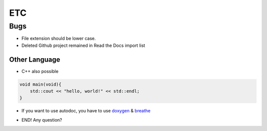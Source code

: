 ETC
====================================================

Bugs
----------------------------------------------------
- File extension should be lower case.
- Deleted Github project remained in Read the Docs import list

Other Language
_____________________________________________________
- C++ also possible

.. code-block:: c++

    void main(void){
        std::cout << "hello, world!" << std::endl;
    }

- If you want to use autodoc, you have to use doxygen_ & breathe_

.. _doxygen: http://www.doxygen.org/
.. _breathe: https://breathe.readthedocs.org/en/latest/


- END! Any question?
